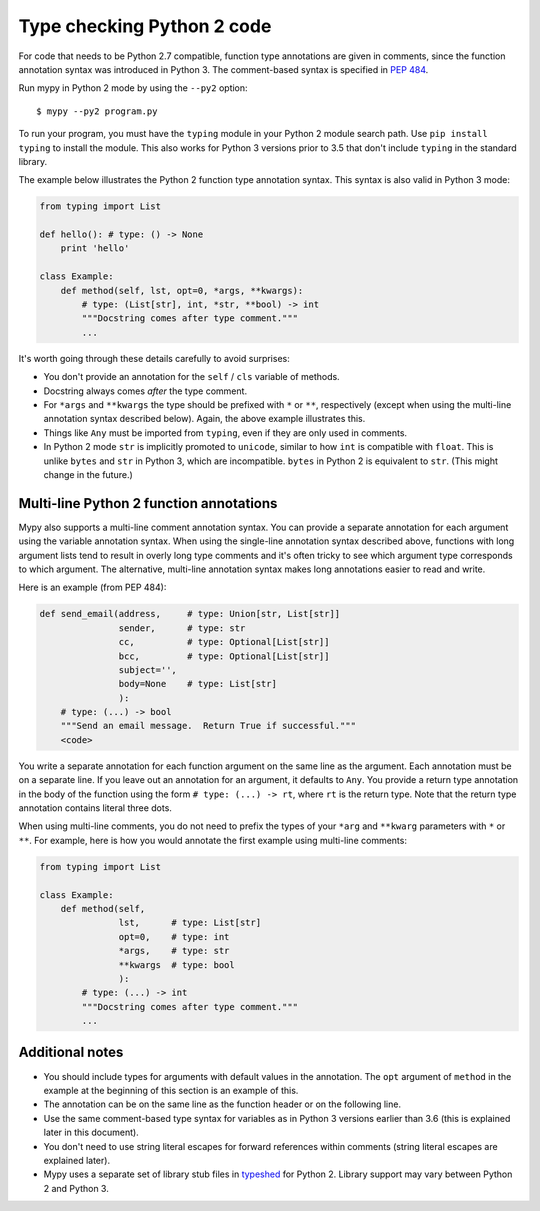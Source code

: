 .. _python2:

Type checking Python 2 code
===========================

For code that needs to be Python 2.7 compatible, function type
annotations are given in comments, since the function annotation
syntax was introduced in Python 3. The comment-based syntax is
specified in `PEP 484 <https://www.python.org/dev/peps/pep-0484>`_.

Run mypy in Python 2 mode by using the ``--py2`` option::

    $ mypy --py2 program.py

To run your program, you must have the ``typing`` module in your
Python 2 module search path. Use ``pip install typing`` to install the
module. This also works for Python 3 versions prior to 3.5 that don't
include ``typing`` in the standard library.

The example below illustrates the Python 2 function type annotation
syntax. This syntax is also valid in Python 3 mode:

.. code-block:: python

    from typing import List

    def hello(): # type: () -> None
        print 'hello'

    class Example:
        def method(self, lst, opt=0, *args, **kwargs):
            # type: (List[str], int, *str, **bool) -> int
            """Docstring comes after type comment."""
            ...

It's worth going through these details carefully to avoid surprises:

- You don't provide an annotation for the ``self`` / ``cls`` variable of
  methods.

- Docstring always comes *after* the type comment.

- For ``*args`` and ``**kwargs`` the type should be prefixed with
  ``*`` or ``**``, respectively (except when using the multi-line
  annotation syntax described below). Again, the above example
  illustrates this.

- Things like ``Any`` must be imported from ``typing``, even if they
  are only used in comments.

- In Python 2 mode ``str`` is implicitly promoted to ``unicode``, similar
  to how ``int`` is compatible with ``float``. This is unlike ``bytes`` and
  ``str`` in Python 3, which are incompatible. ``bytes`` in Python 2 is
  equivalent to ``str``. (This might change in the future.)

.. _multi_line_annotation:

Multi-line Python 2 function annotations
----------------------------------------

Mypy also supports a multi-line comment annotation syntax. You
can provide a separate annotation for each argument using the variable
annotation syntax. When using the single-line annotation syntax
described above, functions with long argument lists tend to result in
overly long type comments and it's often tricky to see which argument
type corresponds to which argument. The alternative, multi-line
annotation syntax makes long annotations easier to read and write.

Here is an example (from PEP 484):

.. code-block:: python

    def send_email(address,     # type: Union[str, List[str]]
                   sender,      # type: str
                   cc,          # type: Optional[List[str]]
                   bcc,         # type: Optional[List[str]]
                   subject='',
                   body=None    # type: List[str]
                   ):
        # type: (...) -> bool
        """Send an email message.  Return True if successful."""
        <code>

You write a separate annotation for each function argument on the same
line as the argument. Each annotation must be on a separate line. If
you leave out an annotation for an argument, it defaults to
``Any``. You provide a return type annotation in the body of the
function using the form ``# type: (...) -> rt``, where ``rt`` is the
return type. Note that the  return type annotation contains literal
three dots.

When using multi-line comments, you do not need to prefix the
types of your ``*arg`` and ``**kwarg`` parameters with ``*`` or ``**``.
For example, here is how you would annotate the first example using
multi-line comments:

.. code-block:: python

    from typing import List

    class Example:
        def method(self,
                   lst,      # type: List[str]
                   opt=0,    # type: int
                   *args,    # type: str
                   **kwargs  # type: bool
                   ):
            # type: (...) -> int
            """Docstring comes after type comment."""
            ...


Additional notes
----------------

- You should include types for arguments with default values in the
  annotation. The ``opt`` argument of ``method`` in the example at the
  beginning of this section is an example of this.

- The annotation can be on the same line as the function header or on
  the following line.

- Use the same comment-based type syntax for variables as in Python 3
  versions earlier than 3.6 (this is explained later in this document).

- You don't need to use string literal escapes for forward references
  within comments (string literal escapes are explained later).

- Mypy uses a separate set of library stub files in `typeshed
  <https://github.com/python/typeshed>`_ for Python 2. Library support
  may vary between Python 2 and Python 3.
